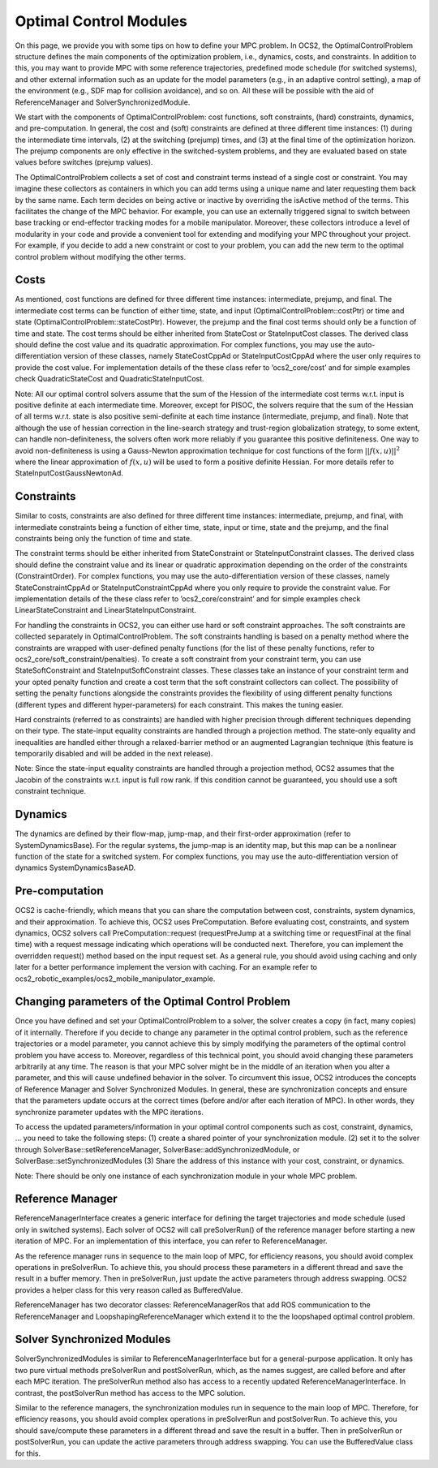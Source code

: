 .. index:: pair: page; Optimal Control Modules

.. _doxid-ocs2_doc_optimal_control_modules:

Optimal Control Modules
=======================

On this page, we provide you with some tips on how to define your MPC
problem. In OCS2, the OptimalControlProblem structure defines the main
components of the optimization problem, i.e., dynamics, costs, and
constraints. In addition to this, you may want to provide MPC with some
reference trajectories, predefined mode schedule (for switched systems),
and other external information such as an update for the model
parameters (e.g., in an adaptive control setting), a map of the
environment (e.g., SDF map for collision avoidance), and so on. All
these will be possible with the aid of ReferenceManager and
SolverSynchronizedModule.

We start with the components of OptimalControlProblem: cost functions,
soft constraints, (hard) constraints, dynamics, and pre-computation. In
general, the cost and (soft) constraints are defined at three different
time instances: (1) during the intermediate time intervals, (2) at the
switching (prejump) times, and (3) at the final time of the optimization
horizon. The prejump components are only effective in the
switched-system problems, and they are evaluated based on state values
before switches (prejump values).

The OptimalControlProblem collects a set of cost and constraint terms
instead of a single cost or constraint. You may imagine these collectors
as containers in which you can add terms using a unique name and later
requesting them back by the same name. Each term decides on being active
or inactive by overriding the isActive method of the terms. This
facilitates the change of the MPC behavior. For example, you can use an
externally triggered signal to switch between base tracking or
end-effector tracking modes for a mobile manipulator. Moreover, these
collectors introduce a level of modularity in your code and provide a
convenient tool for extending and modifying your MPC throughout your
project. For example, if you decide to add a new constraint or cost to
your problem, you can add the new term to the optimal control problem
without modifying the other terms.

Costs
-----

As mentioned, cost functions are defined for three different time
instances: intermediate, prejump, and final. The intermediate cost terms
can be function of either time, state, and input
(OptimalControlProblem::costPtr) or time and state
(OptimalControlProblem::stateCostPtr). However, the prejump and the
final cost terms should only be a function of time and state. The cost
terms should be either inherited from StateCost or StateInputCost
classes. The derived class should define the cost value and its
quadratic approximation. For complex functions, you may use the
auto-differentiation version of these classes, namely StateCostCppAd or
StateInputCostCppAd where the user only requires to provide the cost
value. For implementation details of the these class refer to
’ocs2_core/cost’ and for simple examples check QuadraticStateCost and
QuadraticStateInputCost.

Note: All our optimal control solvers assume that the sum of the Hession
of the intermediate cost terms w.r.t. input is positive definite at each
intermediate time. Moreover, except for PISOC, the solvers require that
the sum of the Hessian of all terms w.r.t. state is also positive
semi-definite at each time instance (intermediate, prejump, and final).
Note that although the use of hessian correction in the line-search
strategy and trust-region globalization strategy, to some extent, can
handle non-definiteness, the solvers often work more reliably if you
guarantee this positive definiteness. One way to avoid non-definiteness
is using a Gauss-Newton approximation technique for cost functions of
the form :math:`||f(x, u)||^2` where the linear approximation of
:math:`f(x,u)` will be used to form a positive definite Hessian. For
more details refer to StateInputCostGaussNewtonAd.

Constraints
-----------

Similar to costs, constraints are also defined for three different time
instances: intermediate, prejump, and final, with intermediate
constraints being a function of either time, state, input or time, state
and the prejump, and the final constraints being only the function of
time and state.

The constraint terms should be either inherited from StateConstraint or
StateInputConstraint classes. The derived class should define the
constraint value and its linear or quadratic approximation depending on
the order of the constraints (ConstraintOrder). For complex functions,
you may use the auto-differentiation version of these classes, namely
StateConstraintCppAd or StateInputConstraintCppAd where you only require
to provide the constraint value. For implementation details of the these
class refer to ’ocs2_core/constraint’ and for simple examples check
LinearStateConstraint and LinearStateInputConstraint.

For handling the constraints in OCS2, you can either use hard or soft
constraint approaches. The soft constraints are collected separately in
OptimalControlProblem. The soft constraints handling is based on a
penalty method where the constraints are wrapped with user-defined
penalty functions (for the list of these penalty functions, refer to
ocs2_core/soft_constraint/penalties). To create a soft constraint from
your constraint term, you can use StateSoftConstraint and
StateInputSoftConstraint classes. These classes take an instance of your
constraint term and your opted penalty function and create a cost term
that the soft constraint collectors can collect. The possibility of
setting the penalty functions alongside the constraints provides the
flexibility of using different penalty functions (different types and
different hyper-parameters) for each constraint. This makes the tuning
easier.

Hard constraints (referred to as constraints) are handled with higher
precision through different techniques depending on their type. The
state-input equality constraints are handled through a projection
method. The state-only equality and inequalities are handled either
through a relaxed-barrier method or an augmented Lagrangian technique
(this feature is temporarily disabled and will be added in the next
release).

Note: Since the state-input equality constraints are handled through a
projection method, OCS2 assumes that the Jacobin of the constraints
w.r.t. input is full row rank. If this condition cannot be guaranteed,
you should use a soft constraint technique.

Dynamics
--------

The dynamics are defined by their flow-map, jump-map, and their
first-order approximation (refer to SystemDynamicsBase). For the regular
systems, the jump-map is an identity map, but this map can be a
nonlinear function of the state for a switched system. For complex
functions, you may use the auto-differentiation version of dynamics
SystemDynamicsBaseAD.

Pre-computation
---------------

OCS2 is cache-friendly, which means that you can share the computation
between cost, constraints, system dynamics, and their approximation. To
achieve this, OCS2 uses PreComputation. Before evaluating cost,
constraints, and system dynamics, OCS2 solvers call
PreComputation::request (requestPreJump at a switching time or
requestFinal at the final time) with a request message indicating which
operations will be conducted next. Therefore, you can implement the
overridden request() method based on the input request set. As a general
rule, you should avoid using caching and only later for a better
performance implement the version with caching. For an example refer to
ocs2_robotic_examples/ocs2_mobile_manipulator_example.

Changing parameters of the Optimal Control Problem
--------------------------------------------------

Once you have defined and set your OptimalControlProblem to a solver,
the solver creates a copy (in fact, many copies) of it internally.
Therefore if you decide to change any parameter in the optimal control
problem, such as the reference trajectories or a model parameter, you
cannot achieve this by simply modifying the parameters of the optimal
control problem you have access to. Moreover, regardless of this
technical point, you should avoid changing these parameters arbitrarily
at any time. The reason is that your MPC solver might be in the middle
of an iteration when you alter a parameter, and this will cause
undefined behavior in the solver. To circumvent this issue, OCS2
introduces the concepts of Reference Manager and Solver Synchronized
Modules. In general, these are synchronization concepts and ensure that
the parameters update occurs at the correct times (before and/or after
each iteration of MPC). In other words, they synchronize parameter
updates with the MPC iterations.

To access the updated parameters/information in your optimal control
components such as cost, constraint, dynamics, ... you need to take the
following steps: (1) create a shared pointer of your synchronization
module. (2) set it to the solver through
SolverBase::setReferenceManager, SolverBase::addSynchronizedModule, or
SolverBase::setSynchronizedModules (3) Share the address of this
instance with your cost, constraint, or dynamics.

Note: There should be only one instance of each synchronization module
in your whole MPC problem.

Reference Manager
-----------------

ReferenceManagerInterface creates a generic interface for defining the
target trajectories and mode schedule (used only in switched systems).
Each solver of OCS2 will call preSolverRun() of the reference manager
before starting a new iteration of MPC. For an implementation of this
interface, you can refer to ReferenceManager.

As the reference manager runs in sequence to the main loop of MPC, for
efficiency reasons, you should avoid complex operations in preSolverRun.
To achieve this, you should process these parameters in a different
thread and save the result in a buffer memory. Then in preSolverRun,
just update the active parameters through address swapping. OCS2
provides a helper class for this very reason called as BufferedValue.

ReferenceManager has two decorator classes: ReferenceManagerRos that add
ROS communication to the ReferenceManager and
LoopshapingReferenceManager which extend it to the the loopshaped
optimal control problem.

Solver Synchronized Modules
---------------------------

SolverSynchronizedModules is similar to ReferenceManagerInterface but
for a general-purpose application. It only has two pure virtual methods
preSolverRun and postSolverRun, which, as the names suggest, are called
before and after each MPC iteration. The preSolverRun method also has
access to a recently updated ReferenceManagerInterface. In contrast, the
postSolverRun method has access to the MPC solution.

Similar to the reference managers, the synchronization modules run in
sequence to the main loop of MPC. Therefore, for efficiency reasons, you
should avoid complex operations in preSolverRun and postSolverRun. To
achieve this, you should save/compute these parameters in a different
thread and save the result in a buffer. Then in preSolverRun or
postSolverRun, you can update the active parameters through address
swapping. You can use the BufferedValue class for this.